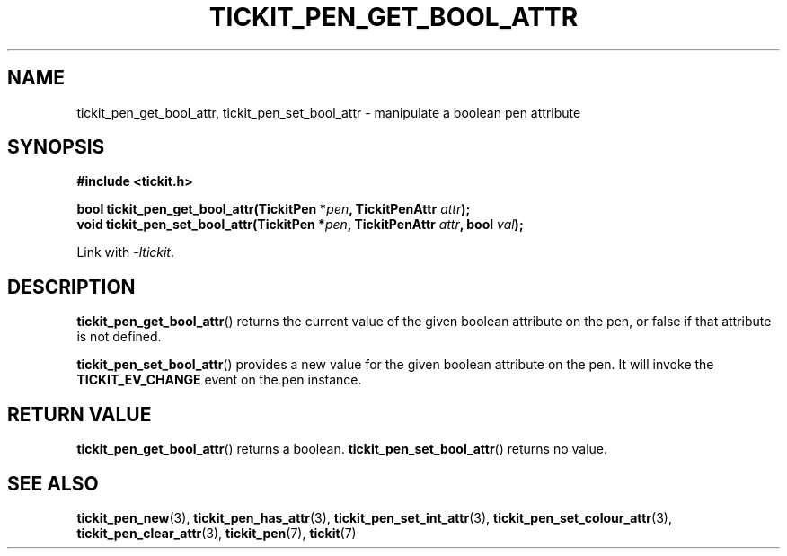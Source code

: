 .TH TICKIT_PEN_GET_BOOL_ATTR 3
.SH NAME
tickit_pen_get_bool_attr, tickit_pen_set_bool_attr \- manipulate a boolean pen attribute
.SH SYNOPSIS
.nf
.B #include <tickit.h>
.sp
.BI "bool tickit_pen_get_bool_attr(TickitPen *" pen ", TickitPenAttr " attr );
.BI "void tickit_pen_set_bool_attr(TickitPen *" pen ", TickitPenAttr " attr ", bool " val );
.fi
.sp
Link with \fI\-ltickit\fP.
.SH DESCRIPTION
\fBtickit_pen_get_bool_attr\fP() returns the current value of the given boolean attribute on the pen, or false if that attribute is not defined.
.PP
\fBtickit_pen_set_bool_attr\fP() provides a new value for the given boolean attribute on the pen. It will invoke the \fBTICKIT_EV_CHANGE\fP event on the pen instance.
.SH "RETURN VALUE"
\fBtickit_pen_get_bool_attr\fP() returns a boolean. \fBtickit_pen_set_bool_attr\fP() returns no value.
.SH "SEE ALSO"
.BR tickit_pen_new (3),
.BR tickit_pen_has_attr (3),
.BR tickit_pen_set_int_attr (3),
.BR tickit_pen_set_colour_attr (3),
.BR tickit_pen_clear_attr (3),
.BR tickit_pen (7),
.BR tickit (7)
